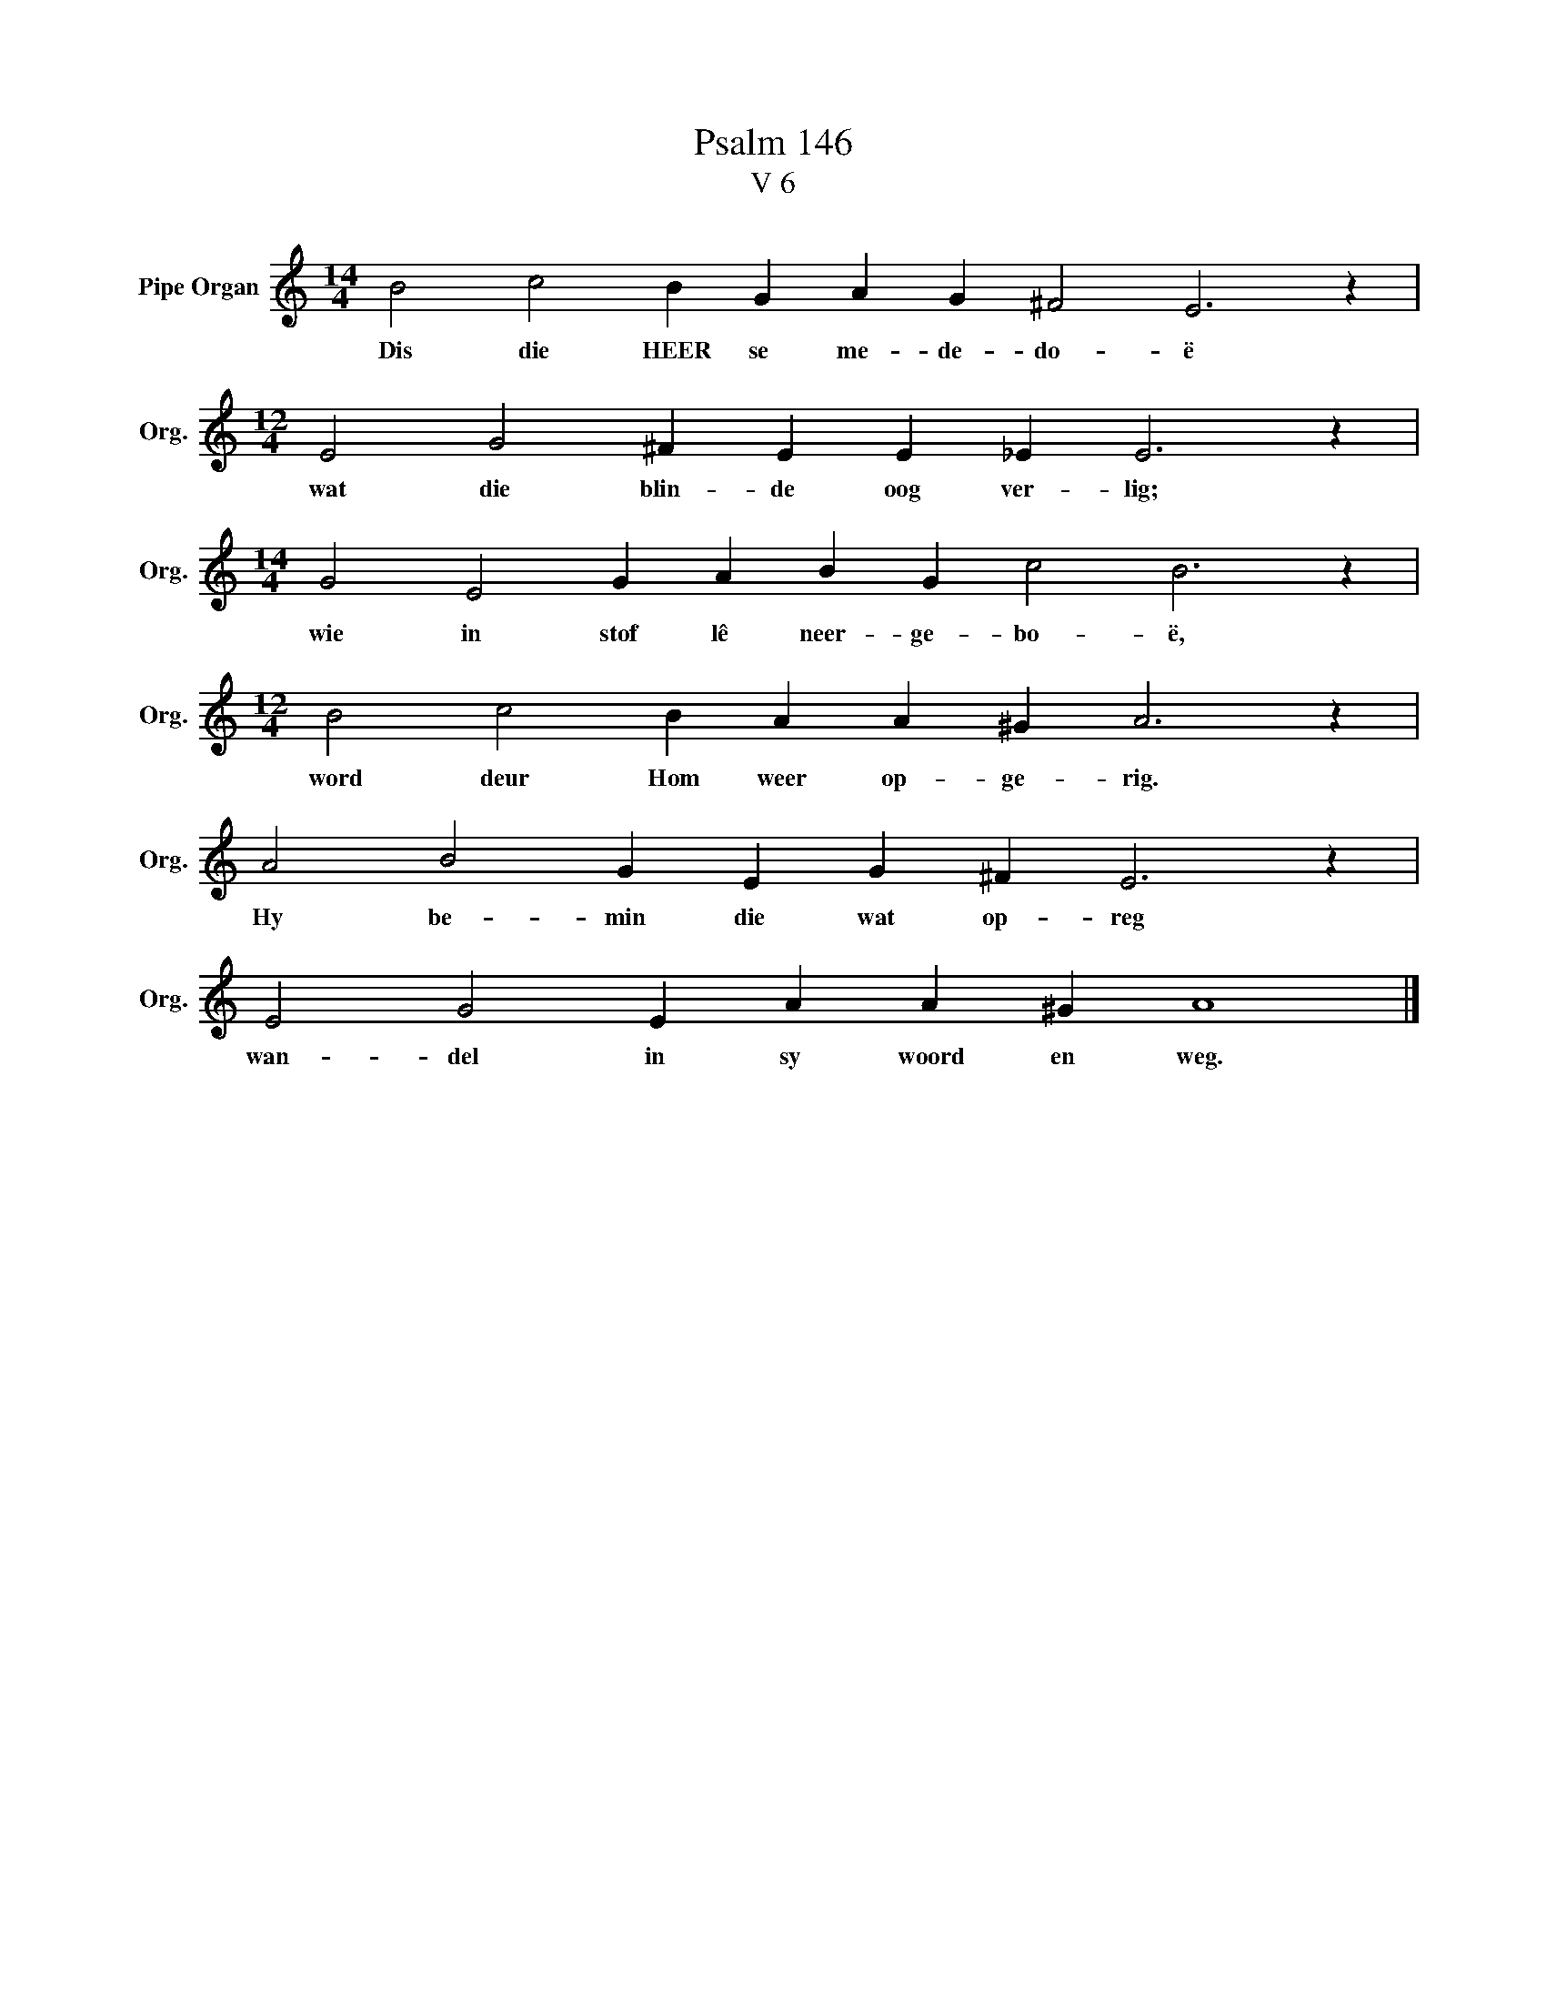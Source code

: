 X:1
T:Psalm 146
T:V 6
L:1/4
M:14/4
I:linebreak $
K:C
V:1 treble nm="Pipe Organ" snm="Org."
V:1
 B2 c2 B G A G ^F2 E3 z |$[M:12/4] E2 G2 ^F E E _E E3 z |$[M:14/4] G2 E2 G A B G c2 B3 z |$ %3
w: Dis die HEER se me- de- do- ë|wat die blin- de oog ver- lig;|wie in stof lê neer- ge- bo- ë,|
[M:12/4] B2 c2 B A A ^G A3 z |$ A2 B2 G E G ^F E3 z |$ E2 G2 E A A ^G A4 |] %6
w: word deur Hom weer op- ge- rig.|Hy be- min die wat op- reg|wan- del in sy woord en weg.|

